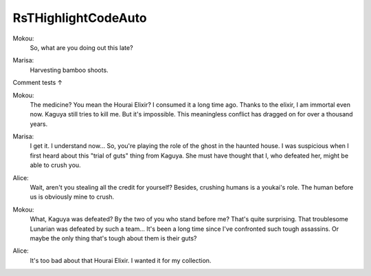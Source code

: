 .. raw:: html
********************
RsTHighlightCodeAuto
********************

..

.. raw:: html
   <a id="75" class="Keyword">module</a> <a id="82" href="RsTHighlightCodeAuto.html" class="Module">RsTHighlightCodeAuto</a> <a id="103" class="Keyword">where</a>

Mokou:
    So, what are you doing out this late?

.. raw:: html
   <a id="166" class="Keyword">open</a> <a id="171" class="Keyword">import</a> <a id="178" href="Agda.Builtin.Size.html" class="Module">Agda.Builtin.Size</a>
   <a id="199" class="Keyword">open</a> <a id="204" class="Keyword">import</a> <a id="211" href="Agda.Primitive.html" class="Module">Agda.Primitive</a>

Marisa:
    Harvesting bamboo shoots.
.. raw:: html
   <a id="271" class="Keyword">variable</a>
     <a id="285" href="RsTHighlightCodeAuto.html#285" class="Generalizable">i</a> <a id="287" class="Symbol">:</a> <a id="289" href="Agda.Builtin.Size.html#206" class="Postulate">Size</a>

   <a id="298" class="Comment">-- Alice:</a>
   <a id="311" class="Comment">--    A trial of guts.</a>

     <a id="340" href="RsTHighlightCodeAuto.html#340" class="Generalizable">ℓ</a> <a id="342" class="Symbol">:</a> <a id="344" href="Agda.Primitive.html#597" class="Postulate">Level</a>

   <a id="354" class="Comment">-- Mokou:</a>
   <a id="367" class="Comment">--    Uh, which one is it?</a>

Comment tests ↑

.. raw:: html
     <a id="420" href="RsTHighlightCodeAuto.html#420" class="Generalizable">A</a> <a id="422" class="Symbol">:</a> <a id="424" href="Agda.Primitive.html#326" class="Primitive">Set</a> <a id="428" href="RsTHighlightCodeAuto.html#340" class="Generalizable">ℓ</a>
   -- Marisa:
   --   That should've been obvious...

.. raw:: html
   <a id="490" class="Keyword">record</a> <a id="Thunk"></a><a id="497" href="RsTHighlightCodeAuto.html#497" class="Record">Thunk</a> <a id="503" class="Symbol">{</a><a id="504" href="RsTHighlightCodeAuto.html#504" class="Bound">ℓ</a><a id="505" class="Symbol">}</a> <a id="507" class="Symbol">(</a><a id="508" href="RsTHighlightCodeAuto.html#508" class="Bound">F</a> <a id="510" class="Symbol">:</a> <a id="512" href="Agda.Builtin.Size.html#206" class="Postulate">Size</a> <a id="517" class="Symbol">→</a> <a id="519" href="Agda.Primitive.html#326" class="Primitive">Set</a> <a id="523" href="RsTHighlightCodeAuto.html#504" class="Bound">ℓ</a><a id="524" class="Symbol">)</a> <a id="526" class="Symbol">(</a><a id="527" href="RsTHighlightCodeAuto.html#527" class="Bound">i</a> <a id="529" class="Symbol">:</a> <a id="531" href="Agda.Builtin.Size.html#206" class="Postulate">Size</a><a id="535" class="Symbol">)</a> <a id="537" class="Symbol">:</a> <a id="539" href="Agda.Primitive.html#326" class="Primitive">Set</a> <a id="543" href="RsTHighlightCodeAuto.html#504" class="Bound">ℓ</a> <a id="545" class="Keyword">where</a>
     <a id="556" class="Keyword">coinductive</a>

Mokou:
    The medicine? You mean the Hourai Elixir?
    I consumed it a long time ago.
    Thanks to the elixir, I am immortal even now.
    Kaguya still tries to kill me.
    But it's impossible.
    This meaningless conflict has dragged on for over a thousand years.

.. raw:: html
     <a id="848" class="Keyword">field</a> <a id="Thunk.force"></a><a id="854" href="RsTHighlightCodeAuto.html#854" class="Field">force</a> <a id="860" class="Symbol">:</a> <a id="862" class="Symbol">{</a><a id="863" href="RsTHighlightCodeAuto.html#863" class="Bound">j</a> <a id="865" class="Symbol">:</a> <a id="867" href="Agda.Builtin.Size.html#238" class="Postulate Operator">Size&lt;</a> <a id="873" href="RsTHighlightCodeAuto.html#527" class="Bound">i</a><a id="874" class="Symbol">}</a> <a id="876" class="Symbol">→</a> <a id="878" href="RsTHighlightCodeAuto.html#508" class="Bound">F</a> <a id="880" href="RsTHighlightCodeAuto.html#863" class="Bound">j</a>
   open Thunk public

Marisa:
    I get it. I understand now...
    So, you're playing the role of the ghost in the haunted house.
    I was suspicious when I first heard about this "trial of guts" thing from Kaguya.
    She must have thought that I, who defeated her, might be able to crush you.

.. raw:: html
   <a id="1186" class="Keyword">data</a> <a id="Conat"></a><a id="1191" href="RsTHighlightCodeAuto.html#1191" class="Datatype">Conat</a> <a id="1197" class="Symbol">(</a><a id="1198" href="RsTHighlightCodeAuto.html#1198" class="Bound">i</a> <a id="1200" class="Symbol">:</a> <a id="1202" href="Agda.Builtin.Size.html#206" class="Postulate">Size</a><a id="1206" class="Symbol">)</a> <a id="1208" class="Symbol">:</a> <a id="1210" href="Agda.Primitive.html#326" class="Primitive">Set</a> <a id="1214" class="Keyword">where</a>
     <a id="Conat.zero"></a><a id="1225" href="RsTHighlightCodeAuto.html#1225" class="InductiveConstructor">zero</a> <a id="1230" class="Symbol">:</a> <a id="1232" href="RsTHighlightCodeAuto.html#1191" class="Datatype">Conat</a> <a id="1238" href="RsTHighlightCodeAuto.html#1198" class="Bound">i</a>
     <a id="Conat.suc"></a><a id="1245" href="RsTHighlightCodeAuto.html#1245" class="InductiveConstructor">suc</a> <a id="1249" class="Symbol">:</a> <a id="1251" href="RsTHighlightCodeAuto.html#497" class="Record">Thunk</a> <a id="1257" href="RsTHighlightCodeAuto.html#1191" class="Datatype">Conat</a> <a id="1263" href="RsTHighlightCodeAuto.html#1198" class="Bound">i</a> <a id="1265" class="Symbol">→</a> <a id="1267" href="RsTHighlightCodeAuto.html#1191" class="Datatype">Conat</a> <a id="1273" href="RsTHighlightCodeAuto.html#1198" class="Bound">i</a>

Alice:
    Wait, aren't you stealing all the credit for yourself?
    Besides, crushing humans is a youkai's role.
    The human before us is obviously mine to crush.

.. raw:: html
   <a id="infinity"></a><a id="1450" href="RsTHighlightCodeAuto.html#1450" class="Function">infinity</a> <a id="1459" class="Symbol">:</a> <a id="1461" href="RsTHighlightCodeAuto.html#1191" class="Datatype">Conat</a> <a id="1467" href="RsTHighlightCodeAuto.html#285" class="Generalizable">i</a>
   <a id="1472" href="RsTHighlightCodeAuto.html#1450" class="Function">infinity</a> <a id="1481" class="Symbol">=</a> <a id="1483" href="RsTHighlightCodeAuto.html#1245" class="InductiveConstructor">suc</a> <a id="1487" class="Symbol">λ</a> <a id="1489" class="Keyword">where</a> <a id="1495" class="Symbol">.</a><a id="1496" href="RsTHighlightCodeAuto.html#854" class="Field">Thunk.force</a> <a id="1508" class="Symbol">→</a> <a id="1510" href="RsTHighlightCodeAuto.html#1450" class="Function">infinity</a>

Mokou:
    What, Kaguya was defeated?
    By the two of you who stand before me?
    That's quite surprising. That troublesome Lunarian was defeated by such a team...
    It's been a long time since I've confronted such tough assassins.
    Or maybe the only thing that's tough about them is their guts?

.. raw:: html
   <a id="1831" class="Keyword">open</a> <a id="1836" class="Keyword">import</a> <a id="1843" href="Agda.Builtin.Nat.html" class="Module">Agda.Builtin.Nat</a>

   <a id="fromℕ"></a><a id="1864" href="RsTHighlightCodeAuto.html#1864" class="Function">fromℕ</a> <a id="1870" class="Symbol">:</a> <a id="1872" href="Agda.Builtin.Nat.html#192" class="Datatype">Nat</a> <a id="1876" class="Symbol">→</a> <a id="1878" href="RsTHighlightCodeAuto.html#1191" class="Datatype">Conat</a> <a id="1884" href="Agda.Builtin.Size.html#302" class="Postulate">∞</a>
   <a id="1889" href="RsTHighlightCodeAuto.html#1864" class="Function">fromℕ</a> <a id="1895" href="Agda.Builtin.Nat.html#210" class="InductiveConstructor">zero</a>    <a id="1903" class="Symbol">=</a> <a id="1905" href="RsTHighlightCodeAuto.html#1225" class="InductiveConstructor">zero</a>
   <a id="1913" href="RsTHighlightCodeAuto.html#1864" class="Function">fromℕ</a> <a id="1919" class="Symbol">(</a><a id="1920" href="Agda.Builtin.Nat.html#223" class="InductiveConstructor">suc</a> <a id="1924" href="RsTHighlightCodeAuto.html#1924" class="Bound">n</a><a id="1925" class="Symbol">)</a> <a id="1927" class="Symbol">=</a> <a id="1929" href="RsTHighlightCodeAuto.html#1245" class="InductiveConstructor">suc</a> <a id="1933" class="Symbol">λ</a> <a id="1935" class="Keyword">where</a> <a id="1941" class="Symbol">.</a><a id="1942" href="RsTHighlightCodeAuto.html#854" class="Field">Thunk.force</a> <a id="1954" class="Symbol">→</a> <a id="1956" href="RsTHighlightCodeAuto.html#1864" class="Function">fromℕ</a> <a id="1962" href="RsTHighlightCodeAuto.html#1924" class="Bound">n</a>

Alice:
    It's too bad about that Hourai Elixir.
    I wanted it for my collection.

.. raw:: html
   <a id="2057" class="Comment">-- Why can&#39;t we have goals in literate Agda mode?</a>
